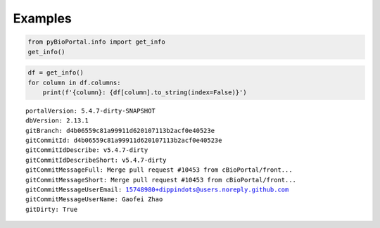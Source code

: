 .. raw:: html

  <hr>

.. raw:: html

    <head>
        <link rel="stylesheet" href="_static/css/notebook_cell_style.css" type="text/css">
    </head>     

Examples
^^^^^^^^

.. code:: ipython3

    from pyBioPortal.info import get_info
    get_info()




.. raw:: html

    <div>
    <style scoped>
        .dataframe tbody tr th:only-of-type {
            vertical-align: middle;
        }
    
        .dataframe tbody tr th {
            vertical-align: top;
        }
    
        .dataframe thead th {
            text-align: right;
        }
    </style>
    <table border="1" class="dataframe">
      <thead>
        <tr style="text-align: right;">
          <th></th>
          <th>portalVersion</th>
          <th>dbVersion</th>
          <th>gitBranch</th>
          <th>gitCommitId</th>
          <th>gitCommitIdDescribe</th>
          <th>gitCommitIdDescribeShort</th>
          <th>gitCommitMessageFull</th>
          <th>gitCommitMessageShort</th>
          <th>gitCommitMessageUserEmail</th>
          <th>gitCommitMessageUserName</th>
          <th>gitDirty</th>
        </tr>
      </thead>
      <tbody>
        <tr>
          <th>0</th>
          <td>5.4.7-dirty-SNAPSHOT</td>
          <td>2.13.1</td>
          <td>d4b06559c81a99911d620107113b2acf0e40523e</td>
          <td>d4b06559c81a99911d620107113b2acf0e40523e</td>
          <td>v5.4.7-dirty</td>
          <td>v5.4.7-dirty</td>
          <td>Merge pull request #10453 from cBioPortal/fron...</td>
          <td>Merge pull request #10453 from cBioPortal/fron...</td>
          <td>15748980+dippindots@users.noreply.github.com</td>
          <td>Gaofei Zhao</td>
          <td>True</td>
        </tr>
      </tbody>
    </table>
    </div>



.. code:: ipython3

    df = get_info()
    for column in df.columns:
        print(f'{column}: {df[column].to_string(index=False)}')
    


.. parsed-literal::

    portalVersion: 5.4.7-dirty-SNAPSHOT
    dbVersion: 2.13.1
    gitBranch: d4b06559c81a99911d620107113b2acf0e40523e
    gitCommitId: d4b06559c81a99911d620107113b2acf0e40523e
    gitCommitIdDescribe: v5.4.7-dirty
    gitCommitIdDescribeShort: v5.4.7-dirty
    gitCommitMessageFull: Merge pull request #10453 from cBioPortal/front...
    gitCommitMessageShort: Merge pull request #10453 from cBioPortal/front...
    gitCommitMessageUserEmail: 15748980+dippindots@users.noreply.github.com
    gitCommitMessageUserName: Gaofei Zhao
    gitDirty: True
    
